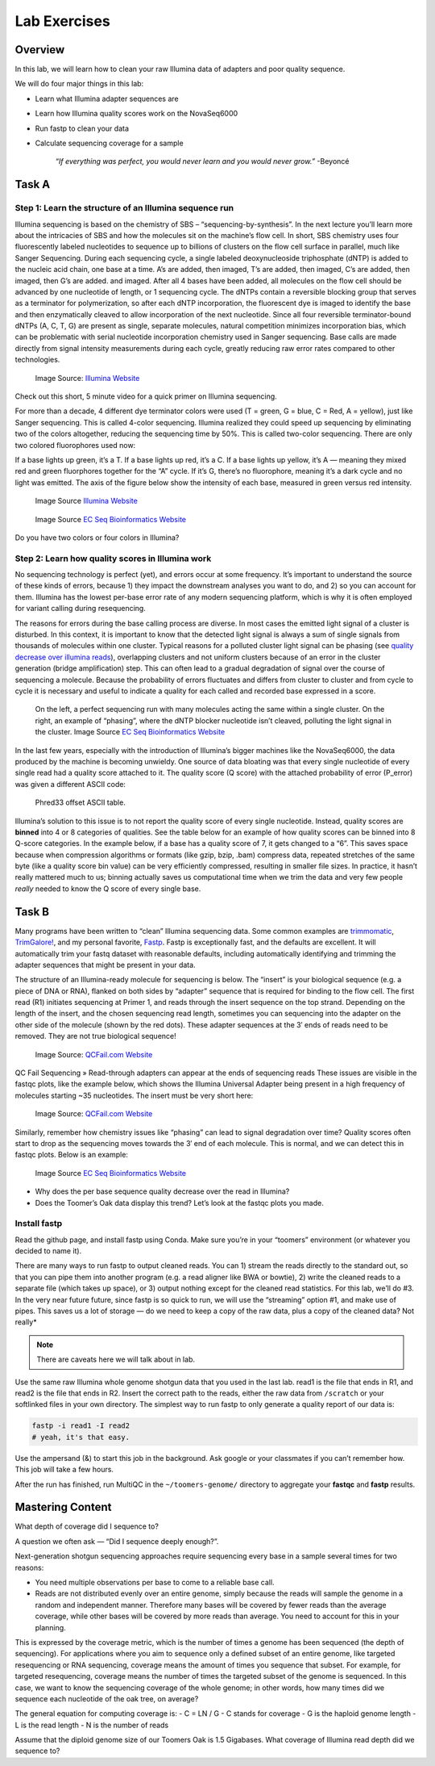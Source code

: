 Lab Exercises
=============

Overview
--------

In this lab, we will learn how to clean your raw Illumina data of adapters and poor
quality sequence.

We will do four major things in this lab:

- Learn what Illumina adapter sequences are
- Learn how Illumina quality scores work on the NovaSeq6000
- Run fastp to clean your data
- Calculate sequencing coverage for a sample

    `“If everything was perfect, you would never learn and you would never grow.”` -Beyoncé

Task A
------

Step 1: Learn the structure of an Illumina sequence run
^^^^^^^^^^^^^^^^^^^^^^^^^^^^^^^^^^^^^^^^^^^^^^^^^^^^^^^

Illumina sequencing is based on the chemistry of SBS – “sequencing-by-synthesis”. In the
next lecture you’ll learn more about the intricacies of SBS and how the molecules sit on the
machine’s flow cell. In short, SBS chemistry uses four fluorescently labeled nucleotides to
sequence up to billions of clusters on the flow cell surface in parallel, much like Sanger
Sequencing. During each sequencing cycle, a single labeled deoxynucleoside triphosphate (dNTP)
is added to the nucleic acid chain, one base at a time. A’s are added, then imaged, T’s are
added, then imaged, C’s are added, then imaged, then G’s are added. and imaged. After all 4
bases have been added, all molecules on the flow cell should be advanced by one nucleotide of
length, or 1 sequencing cycle. The dNTPs contain a reversible blocking group that serves as a
terminator for polymerization, so after each dNTP incorporation, the fluorescent dye is imaged
to identify the base and then enzymatically cleaved to allow incorporation of the next
nucleotide. Since all four reversible terminator-bound dNTPs (A, C, T, G) are present as
single, separate molecules, natural competition minimizes incorporation bias, which can
be problematic with serial nucleotide incorporation chemistry used in Sanger sequencing.
Base calls are made directly from signal intensity measurements during each cycle, greatly
reducing raw error rates compared to other technologies.

.. figure:: ./media/sbs-tech-web-graphic.jpg
    :alt: 2-Channel SBS Technology | Faster sequencing and data acquisition

    Image Source: `Illumina Website <https://www.illumina.com/content/dam/illumina-marketing/images/science/v2/web-graphic/sbs-tech-web-graphic.jpg>`__


Check out this short, 5 minute video for a quick primer on Illumina sequencing.

.. raw:: html

    <iframe src="https://www.youtube.com/embed/fCd6B5HRaZ8"
        width="560"
        height="315"
        title="YouTube video player"
        frameborder="0"
        allow="accelerometer; autoplay; clipboard-write; encrypted-media; gyroscope; picture-in-picture"
        allowfullscreen></iframe>


For more than a decade, 4 different dye terminator colors were used (T = green, G = blue,
C = Red, A = yellow), just like Sanger sequencing. This is called 4-color sequencing.
Illumina realized they could speed up sequencing by eliminating two of the colors
altogether, reducing the sequencing time by 50%. This is called two-color sequencing.
There are only two colored fluorophores used now:

If a base lights up green, it’s a T. If a base lights up red, it’s a C. If a base lights
up yellow, it’s A — meaning they mixed red and green fluorphores together for the “A” cycle.
If it’s G, there’s no fluorophore, meaning it’s a dark cycle and no light was emitted. The
axis of the figure below show the intensity of each base, measured in green versus red intensity.

.. figure:: ./media/sbs-redgreen-web-graphic.jpg
    :alt: Simplified Nucleotide Detection

    Image Source `Illumina Website <https://www.illumina.com/content/dam/illumina-marketing/images/science/v2/web-graphic/sbs-redgreen-web-graphic.jpg>`__

.. figure:: ./media/2_and_4_channels_SBS_system.gif
    :alt: Simplified Nucleotide Detection

    Image Source `EC Seq Bioinformatics Website <https://www.ecseq.com/support/ngs/img/2_and_4_channels_SBS_system.gif>`__

Do you have two colors or four colors in Illumina?

Step 2: Learn how quality scores in Illumina work
^^^^^^^^^^^^^^^^^^^^^^^^^^^^^^^^^^^^^^^^^^^^^^^^^

No sequencing technology is perfect (yet), and errors occur at some frequency. It’s
important to understand the source of these kinds of errors, because 1) they impact the
downstream analyses you want to do, and 2) so you can account for them. Illumina has the
lowest per-base error rate of any modern sequencing platform, which is why it is often
employed for variant calling during resequencing.

The reasons for errors during the base calling process are diverse. In most cases the
emitted light signal of a cluster is disturbed. In this context, it is important to know
that the detected light signal is always a sum of single signals from thousands of molecules
within one cluster. Typical reasons for a polluted cluster light signal can be phasing
(see `quality decrease over illumina reads <https://www.ecseq.com/support/ngs/why-does-the-sequence-quality-decrease-over-the-read-in-illumina.html>`__),
overlapping clusters and not uniform clusters
because of an error in the cluster generation (bridge amplification) step. This can often
lead to a gradual degradation of signal over the course of sequencing a molecule. Because
the probability of errors fluctuates and differs from cluster to cluster and from cycle to
cycle it is necessary and useful to indicate a quality for each called and recorded base
expressed in a score.

.. figure:: ./media/phasing_illumina.png
    :alt: Phasing

    On the left, a perfect sequencing run with many molecules acting the same within a
    single cluster. On the right, an example of “phasing”, where the dNTP blocker
    nucleotide isn’t cleaved, polluting the light signal in the cluster.
    Image Source `EC Seq Bioinformatics Website <https://www.ecseq.com/support/ngs/img/phasing_illumina.png>`__

In the last few years, especially with the introduction of Illumina’s bigger machines like the NovaSeq6000, the data produced by the machine is becoming unwieldy. One source of data bloating was that every single nucleotide of every single read had a quality score attached to it. The quality score (Q score) with the attached probability of error (P_error) was given a different ASCII code:

.. figure:: ./media/phread30_ascii_table.png
    :alt: Phred33 offset ASCII table

    Phred33 offset ASCII table.

Illumina’s solution to this issue is to not report the quality score of every single
nucleotide. Instead, quality scores are **binned** into 4 or 8 categories of qualities. See the
table below for an example of how quality scores can be binned into 8 Q-score categories.
In the example below, if a base has a quality score of 7, it gets changed to a “6”. This
saves space because when compression algorithms or formats (like gzip, bzip, .bam) compress
data, repeated stretches of the same byte (like a quality score bin value) can be very
efficiently compressed, resulting in smaller file sizes. In practice, it hasn’t really
mattered much to us; binning actually saves us computational time when we trim the data
and very few people *really* needed to know the Q score of every single base.

.. figure:: ./media/q_score_bins.png
    :alt: Q Score bins


Task B
------

Many programs have been written to “clean” Illumina sequencing data. Some common examples
are `trimmomatic <http://www.usadellab.org/cms/?page=trimmomatic>`__,
`TrimGalore! <https://www.bioinformatics.babraham.ac.uk/projects/trim_galore/>`__, and my
personal favorite, `Fastp <https://github.com/OpenGene/fastp>`__. Fastp is exceptionally fast,
and the defaults are excellent. It will automatically trim your fastq dataset with reasonable
defaults, including automatically identifying and trimming the adapter sequences that might
be present in your data.

The structure of an Illumina-ready molecule for sequencing is below. The “insert” is your
biological sequence (e.g. a piece of DNA or RNA), flanked on both sides by “adapter”
sequence that is required for binding to the flow cell. The first read (R1) initiates
sequencing at Primer 1, and reads through the insert sequence on the top strand. Depending
on the length of the insert, and the chosen sequencing read length, sometimes you can
sequencing into the adapter on the other side of the molecule (shown by the red dots).
These adapter sequences at the 3′ ends of reads need to be removed. They are not true
biological sequence!

.. figure:: ./media/read_through_adapter.png
    :alt: Read Through Adapter

    Image Source: `QCFail.com Website <https://sequencing.qcfail.com/wp-content/uploads/sites/2/2016/02/read_through_adapter.png>`__

QC Fail Sequencing » Read-through adapters can appear at the ends of  sequencing reads
These issues are visible in the fastqc plots, like the example below, which shows the
Illumina Universal Adapter being present in a high frequency of molecules starting ~35
nucleotides. The insert must be very short here:

.. figure:: ./media/adapter_content_plot.png
    :alt: Adapter Content Plot

    Image Source: `QCFail.com Website <https://sequencing.qcfail.com/wp-content/uploads/sites/2/2016/02/adapter_content_plot.png>`__


Similarly, remember how chemistry issues like “phasing” can lead to signal degradation
over time? Quality scores often start to drop as the sequencing moves towards the 3′ end
of each molecule. This is normal, and we can detect this in fastqc plots. Below is an
example:

.. figure:: ./media/per_base_sequence_quality.png
    :alt: Per Base Sequence Quality

    Image Source `EC Seq Bioinformatics Website <https://www.ecseq.com/support/ngs/img/per_base_sequence_quality.png>`__

- Why does the per base sequence quality decrease over the read in Illumina?
- Does the Toomer’s Oak data display this trend? Let’s look at the fastqc plots you made.

Install fastp
^^^^^^^^^^^^^

Read the github page, and install fastp using Conda. Make sure you’re in your
“toomers” environment (or whatever you decided to name it).

There are many ways to run fastp to output cleaned reads. You can 1) stream the reads
directly to the standard out, so that you can pipe them into another program (e.g. a
read aligner like BWA or bowtie), 2) write the cleaned reads to a separate file (which
takes up space), or 3) output nothing except for the cleaned read statistics. For this
lab, we’ll do #3. In the very near future future, since fastp is so quick to run, we
will use the “streaming” option #1, and make use of pipes. This saves us a lot of
storage — do we need to keep a copy of the raw data, plus a copy of the cleaned data?
Not really*

.. note::

    There are caveats here we will talk about in lab.

Use the same raw Illumina whole genome shotgun data that you used in the last lab. read1
is the file that ends in R1, and read2 is the file that ends in R2. Insert the correct
path to the reads, either the raw data from ``/scratch`` or your softlinked files in your
own directory. The simplest way to run fastp to only generate a quality report of our
data is:

.. code-block:: bash

    fastp -i read1 -I read2
    # yeah, it's that easy.

Use the ampersand (&) to start this job in the background. Ask google or your
classmates if you can’t remember how. This job will take a few hours.

After the run has finished, run MultiQC in the ``~/toomers-genome/`` directory to aggregate
your **fastqc** and **fastp** results.

Mastering Content
-----------------
What depth of coverage did I sequence to?

A question we often ask — “Did I sequence deeply enough?”.

Next-generation shotgun sequencing approaches require sequencing every base in a sample
several times for two reasons:


- You need multiple observations per base to come to a reliable base call.
- Reads are not distributed evenly over an entire genome, simply
  because the reads will sample the genome in a random and
  independent manner. Therefore many bases will be covered
  by fewer reads than the average coverage, while other bases
  will be covered by more reads than average. You need to
  account for this in your planning.

This is expressed by the coverage metric, which is the number of
times a genome has been sequenced (the depth of sequencing). For
applications where you aim to sequence only a defined subset of
an entire genome, like targeted resequencing or RNA sequencing,
coverage means the amount of times you sequence that subset. For
example, for targeted resequencing, coverage means the number of times the targeted subset of the genome is sequenced. In this case, we want to know the sequencing coverage of the whole genome; in other words, how many times did we sequence each nucleotide of the oak tree, on average?


The general equation for computing coverage is:
- C = LN / G
- C stands for coverage
- G is the haploid genome length
- L is the read length
- N is the number of reads

Assume that the diploid genome size of our Toomers Oak is 1.5 Gigabases. What coverage
of Illumina read depth did we sequence to?
